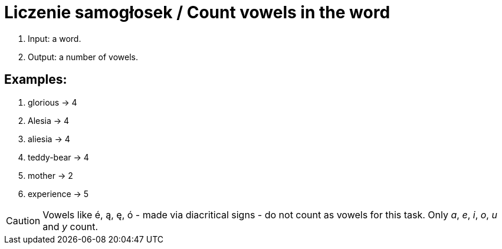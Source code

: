 # Liczenie samogłosek / Count vowels in the word

. Input: a word.
. Output: a number of vowels.

## Examples:

. glorious -> 4
. Alesia -> 4
. aliesia -> 4
. teddy-bear -> 4
. mother -> 2
. experience -> 5

CAUTION: Vowels like é, ą, ę, ó - made via diacritical signs - do not count as vowels for this task. Only _a_, _e_, _i_, _o_, _u_ and _y_ count.
